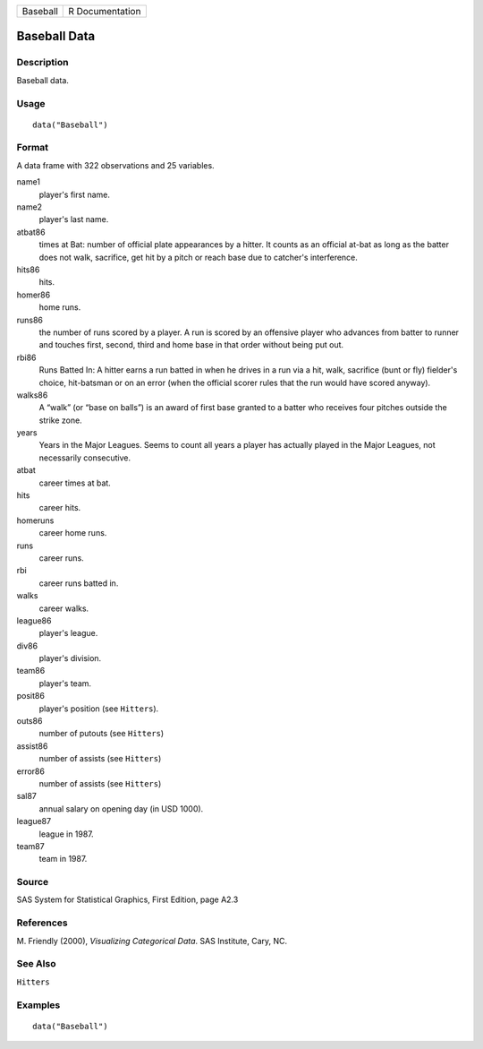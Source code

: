 ======== ===============
Baseball R Documentation
======== ===============

Baseball Data
-------------

Description
~~~~~~~~~~~

Baseball data.

Usage
~~~~~

::

   data("Baseball")

Format
~~~~~~

A data frame with 322 observations and 25 variables.

name1
   player's first name.

name2
   player's last name.

atbat86
   times at Bat: number of official plate appearances by a hitter. It
   counts as an official at-bat as long as the batter does not walk,
   sacrifice, get hit by a pitch or reach base due to catcher's
   interference.

hits86
   hits.

homer86
   home runs.

runs86
   the number of runs scored by a player. A run is scored by an
   offensive player who advances from batter to runner and touches
   first, second, third and home base in that order without being put
   out.

rbi86
   Runs Batted In: A hitter earns a run batted in when he drives in a
   run via a hit, walk, sacrifice (bunt or fly) fielder's choice,
   hit-batsman or on an error (when the official scorer rules that the
   run would have scored anyway).

walks86
   A “walk” (or “base on balls”) is an award of first base granted to a
   batter who receives four pitches outside the strike zone.

years
   Years in the Major Leagues. Seems to count all years a player has
   actually played in the Major Leagues, not necessarily consecutive.

atbat
   career times at bat.

hits
   career hits.

homeruns
   career home runs.

runs
   career runs.

rbi
   career runs batted in.

walks
   career walks.

league86
   player's league.

div86
   player's division.

team86
   player's team.

posit86
   player's position (see ``Hitters``).

outs86
   number of putouts (see ``Hitters``)

assist86
   number of assists (see ``Hitters``)

error86
   number of assists (see ``Hitters``)

sal87
   annual salary on opening day (in USD 1000).

league87
   league in 1987.

team87
   team in 1987.

Source
~~~~~~

SAS System for Statistical Graphics, First Edition, page A2.3

References
~~~~~~~~~~

M. Friendly (2000), *Visualizing Categorical Data*. SAS Institute, Cary,
NC.

See Also
~~~~~~~~

``Hitters``

Examples
~~~~~~~~

::

   data("Baseball")
